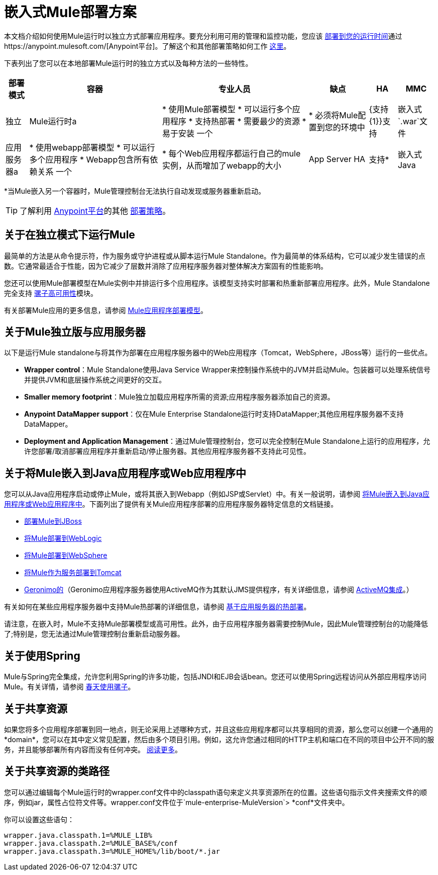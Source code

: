 = 嵌入式Mule部署方案
:keywords: deploy, deploying, cloudhub, on premises, on premise

本文档介绍如何使用Mule运行时以独立方式部署应用程序。要充分利用可用的管理和监控功能，您应该 link:/runtime-manager/deploying-to-your-own-servers[部署到您的运行时间]通过https://anypoint.mulesoft.com/[Anypoint平台]。了解这个和其他部署策略如何工作 link:/runtime-manager/deployment-strategies[这里]。

下表列出了您可以在本地部署Mule运行时的独立方式以及每种方法的一些特性。

[%header%autowidth.spread]
|===
|部署模式 |容器 |专业人员 |缺点 | HA  | MMC
|独立 | Mule运行时a |
* 使用Mule部署模型
* 可以运行多个应用程序
* 支持热部署
* 需要最少的资源
* 易于安装
一个|
* 必须将Mule配置到您的环境中
| {支持{1}}支持
|嵌入式`.war`文件 |应用服务器a |
* 使用webapp部署模型
* 可以运行多个应用程序
*  Webapp包含所有依赖关系
一个|
* 每个Web应用程序都运行自己的mule实例，从而增加了webapp的大小
| App Server HA  |支持*
|嵌入式Java  | Java应用程序/ IDE a |
* 不需要外部容器
一个|
* 不支持热部署
|不支持 |支持*
|===

*当Mule嵌入另一个容器时，Mule管理控制台无法执行自动发现或服务器重新启动。

[TIP]
了解利用 link:https://anypoint.mulesoft.com[Anypoint平台]的其他 link:/runtime-manager/deployment-strategies[部署策略]。

== 关于在独立模式下运行Mule

最简单的方法是从命令提示符，作为服务或守护进程或从脚本运行Mule Standalone。作为最简单的体系结构，它可以减少发生错误的点数。它通常最适合于性能，因为它减少了层数并消除了应用程序服务器对整体解决方案固有的性能影响。

您还可以使用Mule部署模型在Mule实例中并排运行多个应用程序。该模型支持实时部署和热重新部署应用程序。此外，Mule Standalone完全支持 link:/mule-user-guide/v/3.9/mule-high-availability-ha-clusters[骡子高可用性]模块。

有关部署Mule应用的更多信息，请参阅 link:/mule-user-guide/v/3.9/mule-deployment-model[Mule应用程序部署模型]。


== 关于Mule独立版与应用服务器

以下是运行Mule standalone与将其作为部署在应用程序服务器中的Web应用程序（Tomcat，WebSphere，JBoss等）运行的一些优点。

*  *Wrapper control*：Mule Standalone使用Java Service Wrapper来控制操作系统中的JVM并启动Mule。包装器可以处理系统信号并提供JVM和底层操作系统之间更好的交互。
*  *Smaller memory footprint*：Mule独立加载应用程序所需的资源;应用程序服务器添加自己的资源。
*  *Anypoint DataMapper support*：仅在Mule Enterprise Standalone运行时支持DataMapper;其他应用程序服务器不支持DataMapper。
*  *Deployment and Application Management*：通过Mule管理控制台，您可以完全控制在Mule Standalone上运行的应用程序，允许您部署/取消部署应用程序并重新启动/停止服务器。其他应用程序服务器不支持此可见性。


== 关于将Mule嵌入到Java应用程序或Web应用程序中

您可以从Java应用程序启动或停止Mule，或将其嵌入到Webapp（例如JSP或Servlet）中。有关一般说明，请参阅 link:/mule-user-guide/v/3.9/embedding-mule-in-a-java-application-or-webapp[将Mule嵌入到Java应用程序或Web应用程序中]。下面列出了提供有关Mule应用程序部署的应用程序服务器特定信息的文档链接。

*  link:/mule-user-guide/v/3.9/deploying-mule-to-jboss[部署Mule到JBoss]
*  link:/mule-user-guide/v/3.9/deploying-mule-to-weblogic[将Mule部署到WebLogic]
*  link:/mule-user-guide/v/3.9/deploying-mule-to-websphere[将Mule部署到WebSphere]
*  link:/mule-user-guide/v/3.9/deploying-mule-as-a-service-to-tomcat[将Mule作为服务部署到Tomcat]
*  link:http://geronimo.apache.org[Geronimo的]（Geronimo应用程序服务器使用ActiveMQ作为其默认JMS提供程序，有关详细信息，请参阅 link:/mule-user-guide/v/3.9/activemq-integration[ActiveMQ集成]。）

有关如何在某些应用程序服务器中支持Mule热部署的详细信息，请参阅 link:/mule-user-guide/v/3.9/application-server-based-hot-deployment[基于应用服务器的热部署]。

请注意，在嵌入时，Mule不支持Mule部署模型或高可用性。此外，由于应用程序服务器需要控制Mule，因此Mule管理控制台的功能降低了;特别是，您无法通过Mule管理控制台重新启动服务器。

== 关于使用Spring

Mule与Spring完全集成，允许您利用Spring的许多功能，包括JNDI和EJB会话bean。您还可以使用Spring远程访问从外部应用程序访问Mule。有关详情，请参阅 link:/mule-user-guide/v/3.9/using-mule-with-spring[春天使用骡子]。

== 关于共享资源

如果您将多个应用程序部署到同一地点，则无论采用上述哪种方式，并且这些应用程序都可以共享相同的资源，那么您可以创建一个通用的*domain*，您可以在其中定义常见配置，然后由多个项目引用。例如，这允许您通过相同的HTTP主机和端口在不同的项目中公开不同的服务，并且能够部署所有内容而没有任何冲突。 link:/mule-user-guide/v/3.9/shared-resources[阅读更多]。

== 关于共享资源的类路径

您可以通过编辑每个Mule运行时的wrapper.conf文件中的classpath语句来定义共享资源所在的位置。这些语句指示文件夹搜索文件的顺序，例如jar，属性占位符文件等。wrapper.conf文件位于`mule-enterprise-MuleVersion`> *conf*文件夹中。

你可以设置这些语句：

[source,java,linenums]
----
wrapper.java.classpath.1=%MULE_LIB%
wrapper.java.classpath.2=%MULE_BASE%/conf
wrapper.java.classpath.3=%MULE_HOME%/lib/boot/*.jar
----
